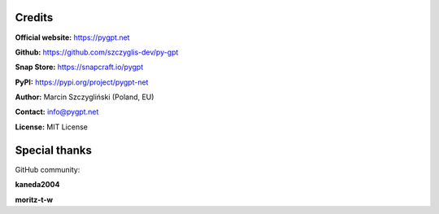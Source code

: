 Credits
========

**Official website:**
https://pygpt.net

**Github:**
https://github.com/szczyglis-dev/py-gpt

**Snap Store:**
https://snapcraft.io/pygpt

**PyPI:**
https://pypi.org/project/pygpt-net

**Author:**
Marcin Szczygliński (Poland, EU)

**Contact:**
info@pygpt.net

**License:**
MIT License


Special thanks
===============
GitHub community:

**kaneda2004**

**moritz-t-w**
